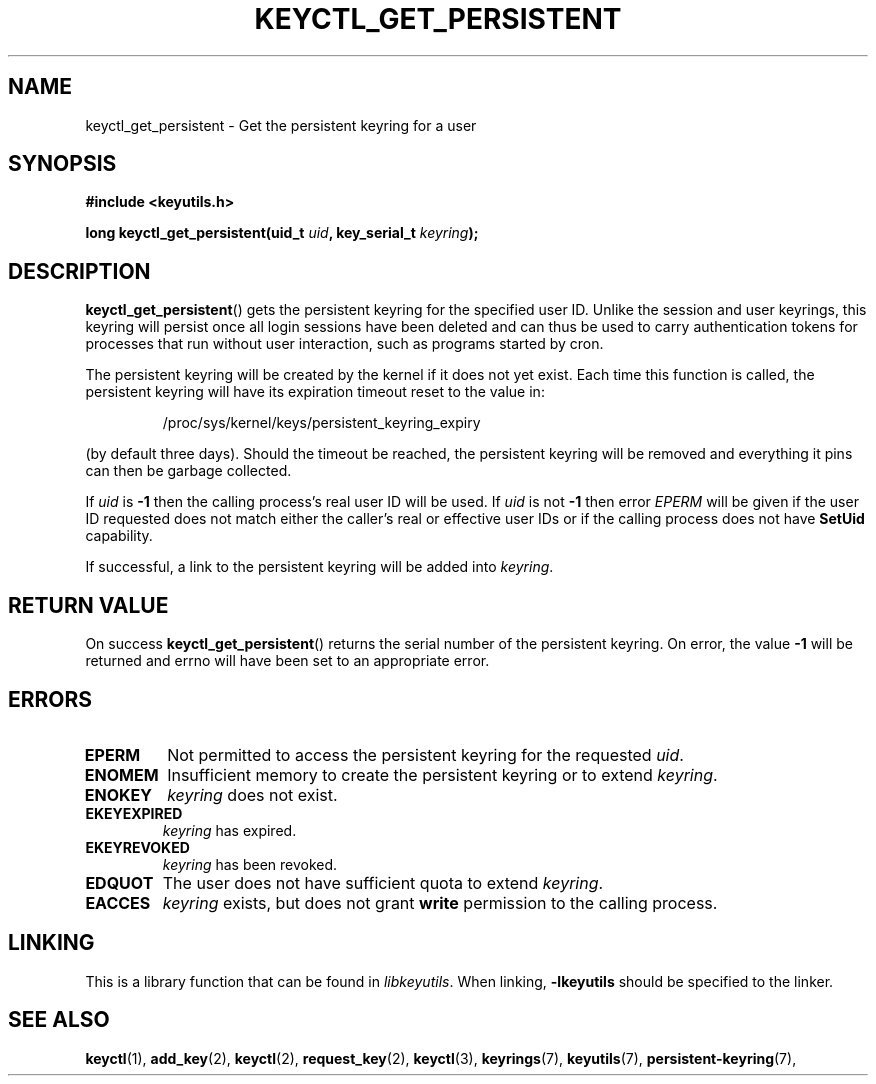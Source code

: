 .\"
.\" Copyright (C) 2013 Red Hat, Inc. All Rights Reserved.
.\" Written by David Howells (dhowells@redhat.com)
.\"
.\" This program is free software; you can redistribute it and/or
.\" modify it under the terms of the GNU General Public License
.\" as published by the Free Software Foundation; either version
.\" 2 of the License, or (at your option) any later version.
.\"
.TH KEYCTL_GET_PERSISTENT 3 "20 Feb 2014" Linux "Linux Key Management Calls"
.\"""""""""""""""""""""""""""""""""""""""""""""""""""""""""""""""""""""""""""""
.SH NAME
keyctl_get_persistent \- Get the persistent keyring for a user
.\"""""""""""""""""""""""""""""""""""""""""""""""""""""""""""""""""""""""""""""
.SH SYNOPSIS
.nf
.B #include <keyutils.h>
.sp
.BI "long keyctl_get_persistent(uid_t " uid ", key_serial_t " keyring ");"
.\"""""""""""""""""""""""""""""""""""""""""""""""""""""""""""""""""""""""""""""
.SH DESCRIPTION
.BR keyctl_get_persistent ()
gets the persistent keyring for the specified user ID.  Unlike the session and
user keyrings, this keyring will persist once all login sessions have been
deleted and can thus be used to carry authentication tokens for processes that
run without user interaction, such as programs started by cron.
.P
The persistent keyring will be created by the kernel if it does not yet exist.
Each time this function is called, the persistent keyring will have its
expiration timeout reset to the value in:
.IP
/proc/sys/kernel/keys/persistent_keyring_expiry
.P
(by default three days).  Should the timeout be reached, the persistent keyring
will be removed and everything it pins can then be garbage collected.
.P
If
.I uid
is
.B -1
then the calling process's real user ID will be used.  If
.I uid
is not
.B -1
then error
.I EPERM
will be given if the user ID requested does not match either the caller's real
or effective user IDs or if the calling process does not have
.B SetUid
capability.
.P
If successful, a link to the persistent keyring will be added into
.IR keyring .
.\"""""""""""""""""""""""""""""""""""""""""""""""""""""""""""""""""""""""""""""
.SH RETURN VALUE
On success
.BR keyctl_get_persistent ()
returns the serial number of the persistent keyring.  On error, the value
.B -1
will be returned and errno will have been set to an appropriate error.
.\"""""""""""""""""""""""""""""""""""""""""""""""""""""""""""""""""""""""""""""
.SH ERRORS
.TP
.B EPERM
Not permitted to access the persistent keyring for the requested
.IR uid .
.TP
.B ENOMEM
Insufficient memory to create the persistent keyring or to extend
.IR keyring .
.TP
.B ENOKEY
.I keyring
does not exist.
.TP
.B EKEYEXPIRED
.I keyring
has expired.
.TP
.B EKEYREVOKED
.I keyring
has been revoked.
.TP
.B EDQUOT
The user does not have sufficient quota to extend
.IR keyring .
.TP
.B EACCES
.I keyring
exists, but does not grant
.B write
permission to the calling process.

.\"""""""""""""""""""""""""""""""""""""""""""""""""""""""""""""""""""""""""""""
.SH LINKING
This is a library function that can be found in
.IR libkeyutils .
When linking,
.B -lkeyutils
should be specified to the linker.
.\"""""""""""""""""""""""""""""""""""""""""""""""""""""""""""""""""""""""""""""
.SH SEE ALSO
.ad l
.nh
.BR keyctl (1),
.BR add_key (2),
.BR keyctl (2),
.BR request_key (2),
.BR keyctl (3),
.BR keyrings (7),
.BR keyutils (7),
.BR persistent\-keyring (7),

